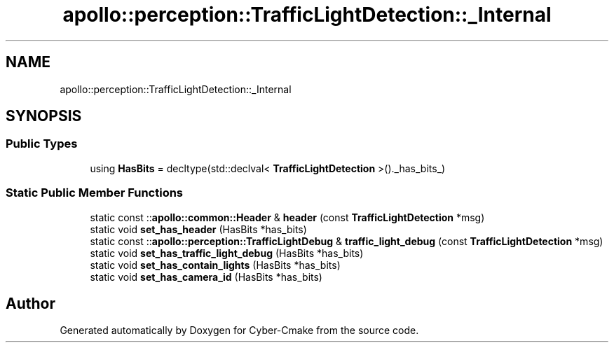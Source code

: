 .TH "apollo::perception::TrafficLightDetection::_Internal" 3 "Sun Sep 3 2023" "Version 8.0" "Cyber-Cmake" \" -*- nroff -*-
.ad l
.nh
.SH NAME
apollo::perception::TrafficLightDetection::_Internal
.SH SYNOPSIS
.br
.PP
.SS "Public Types"

.in +1c
.ti -1c
.RI "using \fBHasBits\fP = decltype(std::declval< \fBTrafficLightDetection\fP >()\&._has_bits_)"
.br
.in -1c
.SS "Static Public Member Functions"

.in +1c
.ti -1c
.RI "static const ::\fBapollo::common::Header\fP & \fBheader\fP (const \fBTrafficLightDetection\fP *msg)"
.br
.ti -1c
.RI "static void \fBset_has_header\fP (HasBits *has_bits)"
.br
.ti -1c
.RI "static const ::\fBapollo::perception::TrafficLightDebug\fP & \fBtraffic_light_debug\fP (const \fBTrafficLightDetection\fP *msg)"
.br
.ti -1c
.RI "static void \fBset_has_traffic_light_debug\fP (HasBits *has_bits)"
.br
.ti -1c
.RI "static void \fBset_has_contain_lights\fP (HasBits *has_bits)"
.br
.ti -1c
.RI "static void \fBset_has_camera_id\fP (HasBits *has_bits)"
.br
.in -1c

.SH "Author"
.PP 
Generated automatically by Doxygen for Cyber-Cmake from the source code\&.
